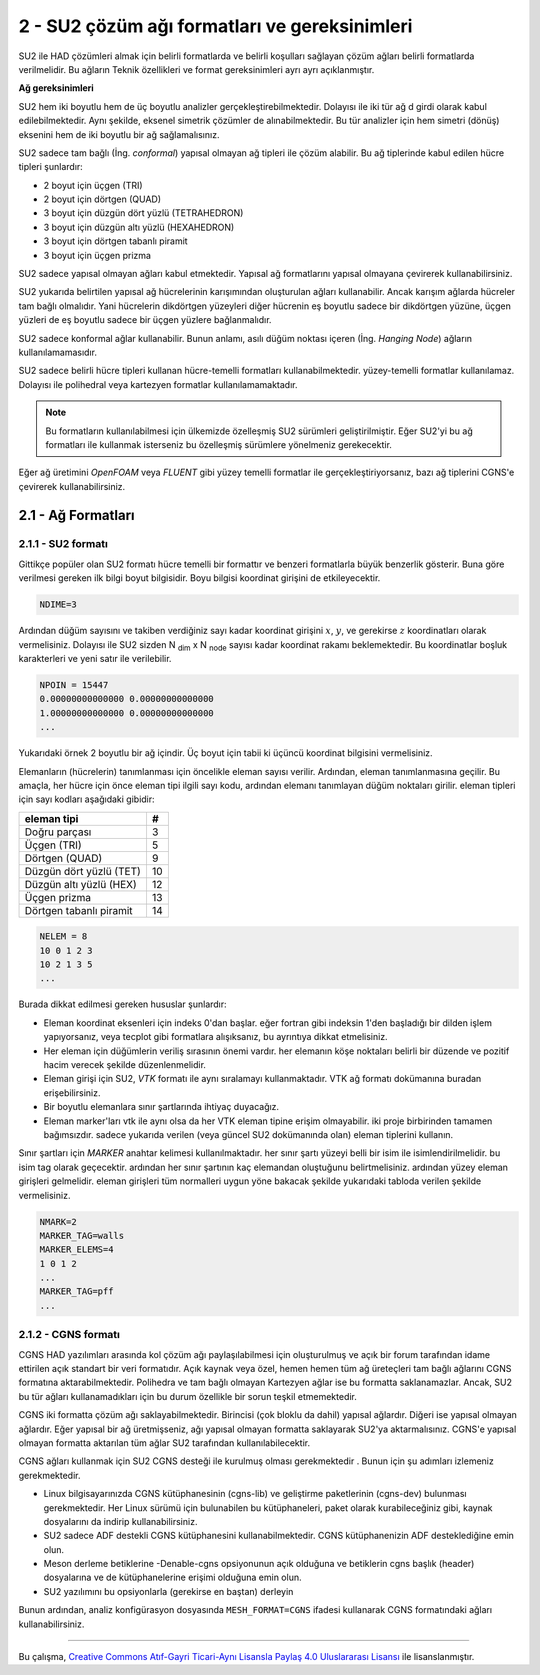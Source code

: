 ************************************************
2 - SU2 çözüm ağı formatları ve gereksinimleri
************************************************
SU2 ile HAD çözümleri almak için belirli formatlarda ve belirli koşulları 
sağlayan çözüm ağları belirli formatlarda verilmelidir. Bu ağların Teknik 
özellikleri ve format gereksinimleri ayrı ayrı açıklanmıştır.

**Ağ gereksinimleri**

SU2 hem iki boyutlu hem de üç boyutlu analizler gerçekleştirebilmektedir. 
Dolayısı ile iki tür ağ d girdi olarak kabul edilebilmektedir. Aynı şekilde, 
eksenel simetrik çözümler de alınabilmektedir. Bu tür analizler için hem 
simetri (dönüş) eksenini hem de iki boyutlu bir ağ sağlamalısınız.

SU2 sadece tam bağlı (İng. *conformal*) yapısal olmayan ağ tipleri ile çözüm
alabilir. Bu ağ tiplerinde kabul edilen hücre tipleri şunlardır:

* 2 boyut için üçgen (TRI)
* 2 boyut için dörtgen (QUAD)
* 3 boyut için düzgün dört yüzlü (TETRAHEDRON)
* 3 boyut için düzgün altı yüzlü (HEXAHEDRON)
* 3 boyut için dörtgen tabanlı piramit
* 3 boyut için üçgen prizma

SU2 sadece yapısal olmayan ağları kabul etmektedir. Yapısal ağ formatlarını
yapısal olmayana çevirerek kullanabilirsiniz.

SU2 yukarıda belirtilen yapısal ağ hücrelerinin karışımından oluşturulan 
ağları kullanabilir. Ancak karışım ağlarda hücreler tam bağlı olmalıdır. Yani 
hücrelerin dikdörtgen yüzeyleri diğer hücrenin eş boyutlu sadece bir dikdörtgen
yüzüne, üçgen yüzleri de eş boyutlu sadece bir üçgen yüzlere bağlanmalıdır. 

SU2 sadece konformal ağlar kullanabilir. Bunun anlamı, asılı düğüm noktası 
içeren (İng. *Hanging Node*) ağların kullanılamamasıdır.

SU2 sadece belirli hücre tipleri kullanan hücre-temelli formatları 
kullanabilmektedir. yüzey-temelli formatlar kullanılamaz. Dolayısı ile 
polihedral veya kartezyen formatlar kullanılamamaktadır.

.. note::
    Bu formatların kullanılabilmesi için ülkemizde özelleşmiş SU2 sürümleri
    geliştirilmiştir. Eğer SU2'yi bu ağ formatları ile kullanmak isterseniz
    bu özelleşmiş sürümlere yönelmeniz gerekecektir.

Eğer ağ üretimini *OpenFOAM* veya *FLUENT* gibi yüzey temelli formatlar ile 
gerçekleştiriyorsanız, bazı ağ tiplerini CGNS'e çevirerek kullanabilirsiniz.

2.1 - Ağ Formatları
===================
2.1.1 -  SU2 formatı
----------------------
Gittikçe popüler olan SU2 formatı hücre temelli bir formattır ve benzeri 
formatlarla büyük benzerlik gösterir. Buna göre verilmesi gereken ilk bilgi 
boyut bilgisidir. Boyu bilgisi koordinat girişini de etkileyecektir.

.. code-block:: text

   NDIME=3

Ardından düğüm sayısını ve takiben verdiğiniz sayı kadar koordinat girişini 
:math:`x`, :math:`y`, ve gerekirse :math:`z` koordinatları olarak vermelisiniz.
Dolayısı ile SU2 sizden N :subscript:`dim` x N :subscript:`node` sayısı kadar
koordinat rakamı beklemektedir. Bu koordinatlar boşluk karakterleri ve yeni 
satır ile verilebilir.

.. code-block:: text

   NPOIN = 15447
   0.00000000000000 0.00000000000000
   1.00000000000000 0.00000000000000
   ...

Yukarıdaki örnek 2 boyutlu bir ağ içindir. Üç boyut için tabii ki üçüncü 
koordinat bilgisini vermelisiniz.

Elemanların (hücrelerin) tanımlanması için öncelikle eleman sayısı verilir. 
Ardından, eleman tanımlanmasına geçilir. Bu amaçla, her hücre için önce 
eleman tipi ilgili sayı kodu, ardından elemanı tanımlayan düğüm noktaları 
girilir. eleman tipleri için sayı kodları aşağıdaki gibidir:

========================  ===
       eleman tipi         #
========================  ===
Doğru parçası              3
Üçgen (TRI)                5
Dörtgen (QUAD)             9
Düzgün dört yüzlü (TET)    10
Düzgün altı yüzlü (HEX)    12
Üçgen prizma               13
Dörtgen tabanlı piramit    14
========================  ===

.. code-block:: text

    NELEM = 8 
    10 0 1 2 3
    10 2 1 3 5
    ...

Burada dikkat edilmesi gereken hususlar şunlardır:

* Eleman koordinat eksenleri için indeks 0'dan başlar. eğer fortran gibi 
  indeksin 1'den başladığı bir dilden işlem yapıyorsanız, veya tecplot gibi 
  formatlara alışıksanız, bu ayrıntıya dikkat etmelisiniz.
* Her eleman için düğümlerin veriliş sırasının önemi vardır. her elemanın köşe
  noktaları belirli bir düzende ve pozitif hacim verecek şekilde
  düzenlenmelidir. 
* Eleman girişi için SU2, *VTK* formatı ile aynı sıralamayı kullanmaktadır.
  VTK ağ formatı dokümanına buradan erişebilirsiniz.
* Bir boyutlu elemanlara sınır şartlarında ihtiyaç duyacağız.
* Eleman marker'ları vtk ile aynı olsa da her VTK eleman tipine erişim 
  olmayabilir. iki proje birbirinden tamamen bağımsızdır. sadece yukarıda 
  verilen (veya güncel \SU2 dokümanında olan) eleman tiplerini kullanın.

Sınır şartları için *MARKER* anahtar kelimesi kullanılmaktadır. her sınır 
şartı yüzeyi belli bir isim ile isimlendirilmelidir. bu isim tag olarak 
geçecektir. ardından her sınır şartının kaç elemandan oluştuğunu 
belirtmelisiniz. ardından yüzey eleman girişleri gelmelidir. eleman girişleri
tüm normalleri uygun yöne bakacak şekilde yukarıdaki tabloda verilen şekilde 
vermelisiniz.

.. code-block:: text

 NMARK=2
 MARKER_TAG=walls
 MARKER_ELEMS=4
 1 0 1 2
 ...
 MARKER_TAG=pff
 ...

2.1.2 - CGNS formatı
--------------------
CGNS HAD yazılımları arasında kol çözüm ağı paylaşılabilmesi için oluşturulmuş
ve açık bir forum tarafından idame ettirilen açık standart bir veri formatıdır.
Açık kaynak veya özel, hemen hemen tüm ağ üreteçleri tam bağlı ağlarını CGNS 
formatına aktarabilmektedir. Polihedra ve tam bağlı olmayan Kartezyen ağlar ise
bu formatta saklanamazlar. Ancak, SU2 bu tür ağları kullanamadıkları için 
bu durum özellikle bir sorun teşkil etmemektedir.

CGNS iki formatta çözüm ağı saklayabilmektedir. Birincisi (çok bloklu da dahil)
yapısal ağlardır. Diğeri ise yapısal olmayan ağlardır. Eğer yapısal bir ağ 
üretmişseniz, ağı yapısal olmayan formatta saklayarak SU2'ya aktarmalısınız.
CGNS'e yapısal olmayan formatta aktarılan tüm ağlar SU2 tarafından 
kullanılabilecektir.

CGNS ağları kullanmak için SU2 CGNS desteği ile kurulmuş olması gerekmektedir
. Bunun için şu adımları izlemeniz gerekmektedir.

* Linux bilgisayarınızda CGNS kütüphanesinin (cgns-lib) ve geliştirme 
  paketlerinin (cgns-dev) bulunması gerekmektedir. Her Linux sürümü için 
  bulunabilen bu kütüphaneleri, paket olarak kurabileceğiniz gibi, kaynak 
  dosyalarını da indirip kullanabilirsiniz.
* SU2 sadece ADF destekli CGNS kütüphanesini kullanabilmektedir. CGNS 
  kütüphanenizin ADF desteklediğine emin olun.
* Meson derleme betiklerine -Denable-cgns opsiyonunun açık olduğuna ve 
  betiklerin cgns başlık (header) dosyalarına ve de kütüphanelerine erişimi olduğuna emin olun.
* SU2 yazılımını bu opsiyonlarla (gerekirse en baştan) derleyin

Bunun ardından, analiz konfigürasyon dosyasında ``MESH_FORMAT=CGNS`` ifadesi
kullanarak CGNS formatındaki ağları kullanabilirsiniz.

----------

|CreativeCommonsLicense| Bu çalışma,  `Creative Commons Atıf-Gayri 
Ticari-Aynı Lisansla Paylaş 4.0 Uluslararası Lisansı`_ ile lisanslanmıştır.
    
.. _Creative Commons Atıf-Gayri Ticari-Aynı Lisansla Paylaş 4.0 Uluslararası Lisansı: http://creativecommons.org/licenses/by-nc-sa/4.0/
.. |CreativeCommonsLicense| image:: https://i.creativecommons.org/l/by-nc-sa/4.0/88x31.png